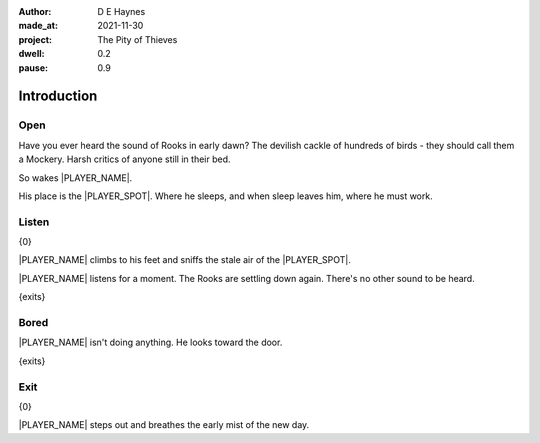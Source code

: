 :author:    D E Haynes
:made_at:   2021-11-30
:project:   The Pity of Thieves
:dwell: 0.2
:pause: 0.9

.. entity:: PLAYER
   :types:  pot.world.Character
   :states: pot.types.Engagement.player

.. entity:: LOCAL
   :types:  pot.world.Location

.. entity:: RAT
   :types:  pot.world.Character
   :states: pot.types.Engagement.hidden
            pot.world.Spot.woodshed

.. entity:: POISON
   :types:  pot.world.Item
   :states: pot.types.Engagement.hidden
            pot.world.Spot.woodshed

.. entity:: DRAMA
   :types:  balladeer.Drama
   :states: pot.types.Operation.prompt

.. entity:: SETTINGS
   :types:  balladeer.Settings

Introduction
============

Open
----

.. condition:: PLAYER.state pot.world.Spot.woodshed
.. condition:: LOCAL.state 0

Have you ever heard the sound of Rooks in early dawn?
The devilish cackle of hundreds of birds - they should call them a Mockery.
Harsh critics of anyone still in their bed.

So wakes |PLAYER_NAME|.

His place is the |PLAYER_SPOT|. Where he sleeps, and when sleep leaves him, where he must work.

.. property:: DRAMA.prompt Type 'help'. Or 'again' to read once more.
.. property:: LOCAL.state 1

Listen
------

.. condition:: PLAYER.state pot.world.Spot.woodshed
.. condition:: LOCAL.state 1

{0}

|PLAYER_NAME| climbs to his feet and sniffs the stale air of the  |PLAYER_SPOT|.

|PLAYER_NAME| listens for a moment. The Rooks are settling down again. There's no other sound to be heard.

{exits}

.. property:: DRAMA.prompt Type a command to continue.
.. property:: LOCAL.state 2

Bored
-----

.. condition:: PLAYER.state pot.world.Spot.woodshed
.. condition:: LOCAL.state 2

|PLAYER_NAME| isn't doing anything. He looks toward the door.

{exits}

.. property:: LOCAL.state 1

Exit
----

.. condition:: PLAYER.state pot.world.Into.yard

{0}

|PLAYER_NAME| steps out and breathes the early mist of the new day.

.. property:: LOCAL.state 0
.. property:: RAT.state pot.types.Engagement.acting
.. property:: POISON.state pot.types.Engagement.placed
.. property:: DRAMA.prompt Type a command or press Return to wait

.. |PLAYER_NAME| property:: PLAYER.name
.. |PLAYER_SPOT| property:: PLAYER.spot.title
.. |SPOT_NAME| property:: PLAYER.spot.name
